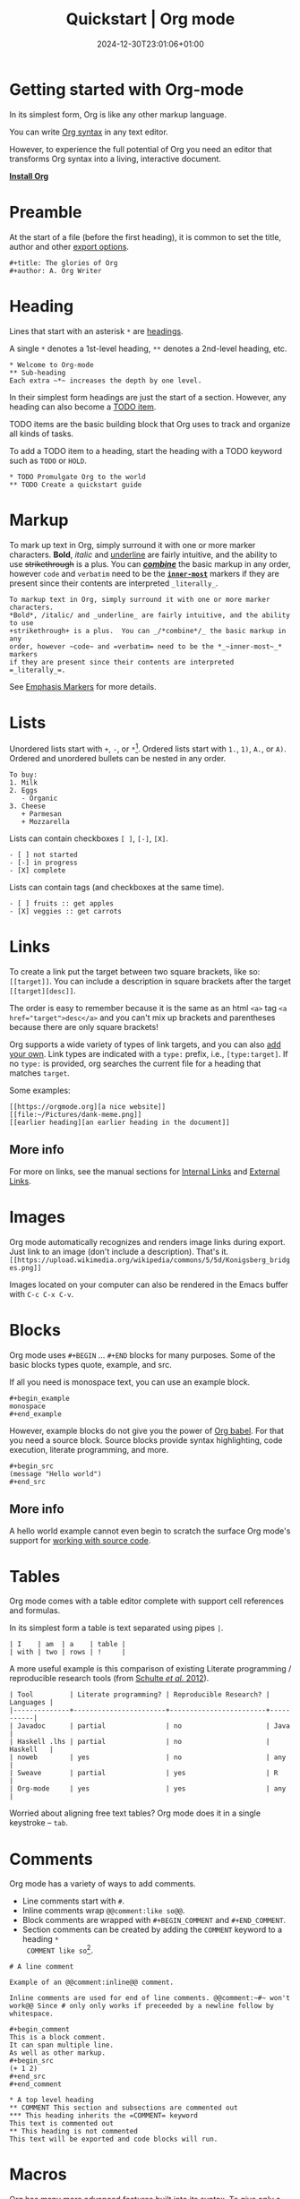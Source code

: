 #+TITLE: Quickstart | Org mode
#+date: 2024-12-30T23:01:06+01:00

* Getting started with Org-mode
  :PROPERTIES:
  :CUSTOM_ID: getting-started
  :END:

In its simplest form, Org is like any other markup language.

You can write [[https://orgmode.org/worg/dev/org-syntax.html][Org syntax]] in any text editor.

However, to experience the full potential of Org you need an editor
that transforms Org syntax into a living, interactive document.

#+begin_center
#+attr_html: :class btn
*[[https://orgmode.org/org.html#Installation][Install Org]]*
#+end_center

* Preamble
  :PROPERTIES:
  :CUSTOM_ID: preamble
  :END:

At the start of a file (before the first heading), it is common to
set the title, author and other [[https://orgmode.org/manual/Export-Settings.html][export options]].

#+BEGIN_SRC
,#+title: The glories of Org
,#+author: A. Org Writer
#+END_SRC

* Heading
  :PROPERTIES:
  :CUSTOM_ID: headings
  :END:

Lines that start with an asterisk ~*~ are [[https://orgmode.org/worg/dev/org-syntax.html#Headlines_and_Sections][headings]].

A single ~*~ denotes a 1st-level heading, ~**~ denotes a 2nd-level
heading, etc.

#+BEGIN_SRC
,* Welcome to Org-mode
,** Sub-heading
Each extra ~*~ increases the depth by one level.
#+END_SRC

In their simplest form headings are just the start of a section.
However, any heading can also become a [[https://orgmode.org/manual/TODO-Items.html][TODO item]].

TODO items are the basic building block that Org uses to track and
organize all kinds of tasks.

To add a TODO item to a heading, start the heading with a TODO
keyword such as ~TODO~ or ~HOLD~.

#+BEGIN_SRC
,* TODO Promulgate Org to the world
,** TODO Create a quickstart guide
#+END_SRC

* Markup
  :PROPERTIES:
  :CUSTOM_ID: markup
  :END:

To mark up text in Org, simply surround it with one or more marker
characters.  *Bold*, /italic/ and _underline_ are fairly intuitive, and the
ability to use +strikethrough+ is a plus.  You can _/*combine*/_ the basic
markup in any order, however ~code~ and =verbatim= need to be the
*_~inner-most~_* markers if they are present since their contents are
interpreted =_literally_=.

#+begin_example
To markup text in Org, simply surround it with one or more marker characters.
*Bold*, /italic/ and _underline_ are fairly intuitive, and the ability to use
+strikethrough+ is a plus.  You can _/*combine*/_ the basic markup in any
order, however ~code~ and =verbatim= need to be the *_~inner-most~_* markers
if they are present since their contents are interpreted =_literally_=.
#+end_example

See [[https://orgmode.org/worg/dev/org-syntax.html#Emphasis_Markers][Emphasis Markers]] for more details.

* Lists
  :PROPERTIES:
  :CUSTOM_ID: lists
  :END:

Unordered lists start with ~+~, ~-~, or ~*~[fn::~*~ cannot be used to start
a plain list if it is immediately preceded by a newline because it
will be interpreted as a heading.].  Ordered lists start with ~1.~, ~1)~,
~A.~, or ~A)~.  Ordered and unordered bullets can be nested in any order.

#+BEGIN_SRC
To buy:
1. Milk
2. Eggs
   - Organic
3. Cheese
   + Parmesan
   + Mozzarella
#+END_SRC

Lists can contain checkboxes ~[ ]~, ~[-]~, ~[X]~.
#+BEGIN_SRC
- [ ] not started
- [-] in progress
- [X] complete
#+END_SRC

Lists can contain tags (and checkboxes at the same time).
#+BEGIN_SRC
- [ ] fruits :: get apples
- [X] veggies :: get carrots
#+END_SRC

* Links
  :PROPERTIES:
  :CUSTOM_ID: links
  :END:

To create a link put the target between two square brackets, like so: ~[[target]]~.
You can include a description in square brackets after the target ~[[target][desc]]~.

The order is easy to remember because it is the same as an html =<a>=
tag ~<a href="target">desc</a>~ and you can't mix up brackets and
parentheses because there are only square brackets!

Org supports a wide variety of types of link targets, and you can also
[[https://orgmode.org/manual/Adding-Hyperlink-Types.html][add your own]].
Link types are indicated with a ~type:~ prefix, i.e., ~[type:target]~.
If no ~type:~ is provided, org searches the current file for a heading
that matches ~target~.

Some examples:
#+BEGIN_EXAMPLE
[[https://orgmode.org][a nice website]]
[[file:~/Pictures/dank-meme.png]]
[[earlier heading][an earlier heading in the document]]
#+END_EXAMPLE

** More info
For more on links, see the manual sections for
[[https://orgmode.org/manual/Internal-Links.html][Internal Links]] and
[[https://orgmode.org/manual/External-Links.html][External Links]].

* Images
  :PROPERTIES:
  :CUSTOM_ID: images
  :END:

Org mode automatically recognizes and renders image links during
export.  Just link to an image (don't include a description). That's
it. \\
~[[https://upload.wikimedia.org/wikipedia/commons/5/5d/Konigsberg_bridges.png]]~

#+attr_html: :height 120px
[[https://upload.wikimedia.org/wikipedia/commons/5/5d/Konigsberg_bridges.png]]

Images located on your computer can also be rendered in the Emacs
buffer with =C-c C-x C-v=.

* Blocks
  :PROPERTIES:
  :CUSTOM_ID: blocks
  :END:

Org mode uses =#+BEGIN= ... =#+END= blocks for many purposes.
Some of the basic blocks types quote, example, and src.

If all you need is monospace text, you can use an example block.
#+BEGIN_SRC
,#+begin_example
monospace
,#+end_example
#+END_SRC

However, example blocks do not give you the power of [[https://orgmode.org/worg/org-contrib/babel/][Org babel]].
For that you need a source block.
Source blocks provide syntax highlighting, code execution, literate programming, and more.
#+BEGIN_SRC
,#+begin_src
(message "Hello world")
,#+end_src
#+END_SRC

** More info
A hello world example cannot even begin to scratch the surface
Org mode's support for [[https://orgmode.org/manual/Working-with-Source-Code.html][working with source code]].

* Tables
  :PROPERTIES:
  :CUSTOM_ID: tables
  :END:

Org mode comes with a table editor complete with support cell references
and formulas.

In its simplest form a table is text separated using pipes ~|~.

#+BEGIN_SRC
| I    | am  | a    | table |
| with | two | rows | !     |
#+END_SRC

A more useful example is this comparison of existing Literate
programming / reproducible research tools (from [[doi:10.18637/jss.v046.i03][Schulte /et al./ 2012]]).

#+BEGIN_SRC
| Tool         | Literate programming? | Reproducible Research? | Languages |
|--------------+-----------------------+------------------------+-----------|
| Javadoc      | partial               | no                     | Java      |
| Haskell .lhs | partial               | no                     | Haskell   |
| noweb        | yes                   | no                     | any       |
| Sweave       | partial               | yes                    | R         |
| Org-mode     | yes                   | yes                    | any       |
#+END_SRC

Worried about aligning free text tables?
Org mode does it in a single keystroke -- =tab=.

* Comments
  :PROPERTIES:
  :CUSTOM_ID: comments
  :END:

Org mode has a variety of ways to add comments.

- Line comments start with ~#~.
- Inline comments wrap ~@@comment:like so@@~.
- Block comments are wrapped with ~#+BEGIN_COMMENT~ and ~#+END_COMMENT~.
- Section comments can be created by adding the ~COMMENT~ keyword to a heading ~*
  COMMENT like so~[fn::There are a number of more granular ways to control the
  exact behavior of headings, including use of the special tags ~:ARCHIVE:~ and
  ~:noexport:~.].

#+BEGIN_SRC
# A line comment

Example of an @@comment:inline@@ comment.

Inline comments are used for end of line comments. @@comment:~#~ won't
work@@ Since # only only works if preceeded by a newline follow by
whitespace.

,#+begin_comment
This is a block comment.
It can span multiple line.
As well as other markup.
,#+begin_src
(+ 1 2)
,#+end_src
,#+end_comment

,* A top level heading
,** COMMENT This section and subsections are commented out
,*** This heading inherits the =COMMENT= keyword
This text is commented out
,** This heading is not commented
This text will be exported and code blocks will run.
#+END_SRC

* Macros
  :PROPERTIES:
  :CUSTOM_ID: macros
  :END:

Org has many more advanced features built into its syntax.  To give
only a single example, let's take a look at [[https://orgmode.org/manual/Macro-Replacement.html][macros]].

#+BEGIN_SRC
,#+macro: attn _*/$1/*_
{{{attn(Attention! This text gets all the markup!)}}}

,#+html_head: <style>.red{color:red;}</style>
,#+latex_header: \usepackage{xcolor}
,#+macro: red @@html:<span class="red">$1</span>@@@@latex:\textcolor{red}{$1}@@
Regular text. {{{red(This text will be red.)}}} More regular text.
#+END_SRC

* Next steps
  :PROPERTIES:
  :CUSTOM_ID: next-steps
  :END:

Looking for something in particular?  The [[file:manual/][manual]] ([[file:org.pdf][PDF]]) is a good place
to start.

Looking for something between this quickstart and the manual?  The
[[file:guide/][guide]] ([[file:orgguide.pdf][PDF]]) is worth a shot.

# This file is released by its authors and contributors under the GNU
# Free Documentation license v1.3 or later, code examples are released
# under the GNU General Public License v3 or later.

Org mode, as it says on the [[https://orgmode.org/ ][official web page]] is for keeping notes,
maintaining TODO lists, doing project planning, and authoring with a
fast and effective plain-text system. Beginning with Emacs 22.2 and
XEmacs 22.1 it has been part of Emacs. The following is a simple
tutorial to help you get started using Emacs and Org mode.

* The absolute minimum you need to know about Emacs

The absolute minimum you need to know about Emacs, to be able to do
/anything/, is more then you need to know about many other
applications. But, you might compare it to a regular toy and
lego. Lego is harder to begin with (you start with a box with little
plastic pieces), but in the long run, you can do more with it.

Emacs is heavy on shortcuts. starting out, that is rather annoying,
but in time you'll notice you start to use the mouse less and less,
and you actually start to work quicker.

All the basic things can be done, with the mouse, from the menu, open
file, save file , etc. You will notice, however, that in time it is
faster to use shortcuts, and leave your hands on the keyboard.

Emacs uses a lot of double shortcuts, so instead of Alt-F and Alt-S,
like most applications, it uses *Control-X Control-F* and *Control-X
Control-S*, this seems rather counter-productive in the beginning, but
you'll get used to it.

*Note:* Key abbreviations:

- *M* -- Alt (used to be called Meta on ancient keyboards, that's why)
- *C* -- Control
- *S* -- Shift
- *C-x f* -- means holding both Control /and/ x, release both, and press f

**  What version of Emacs should you choose?

If it is all the same to you, then choose Emacs over XEmacs (if you
disagree then you know already enough to skip this paragraph). Here
are some links to help:

- [[http://aquamacs.org/][Aquamacs: Emacs for Mac OS X]] (my favourite)
- [[http://homepage.mac.com/zenitani/emacs-e.html][Carbon Emacs for OSX]]
- [[http://emacsformacosx.com/][Regular Emacs for OS X]]
- [[http://ftp.gnu.org/gnu/emacs/windows/][Emacs for MS Windows]]

On GNU/Linux, just use your package manager to install Emacs.

On Debian:

#+BEGIN_SRC
sudo apt-get install emacs
#+END_SRC

** Configuration

The biggest pain, when you just begin with Emacs, is the
configuration. There is not really a menu for it (you might later hear
there is, but they are lying, that menu is really there to trap
innocent people), you need to edit a text-file. The location of that
config-file (and even the name) is different on different OSes, but
the text in it is mostly the same, across platforms. Many people
actually use the same config-file on different OSes and even over many
years, so in the long run, it is for the best!

Location of the configuration file:

- Aquamacs: =~/Library/Preferences/Aquamacs Emacs/Preferences.el=
- Regular emacs on Linux or OS X: =~/.emacs=
- On Windows: =c:\emacs\.emacs.d\init.txt= ([[http://www.claremontmckenna.edu/math/alee/emacs/emacs.html][according to this example installation]])

* Starting Org mode

New shortcuts in this chapter:

- *C-x C-s* -- save document
- *C-x C-f* -- open document

** Our first Org document

By now, we know enough to start our first Org document. Start up
Emacs. If you have a completely new Emacs install, then you should see
the Emacs splash-screen. It has a couple of shortcuts, to the Emacs
tutorial and some other documents, but for now, we don't need those.

To start a new document, use the following short-cut: *C-x C-f*, which
will offer you to open a document (or buffer as it is called in
Emacs), call it *1.org*. This will give you a brand-new, empty document.

To save the document, either press the save icon, or press *C-x C-s*,
call it 1.org.

Emacs does not actually understand you are editing an Org document,
yet. To enable Org mode on your current document, type =M-x org-mode=
which will enable the Org mode on the current document.

To make Emacs understand that this is an Org document, add the
following to the *top* of your document:

#+BEGIN_SRC
MY PROJECT -*- mode: org -*-
#+END_SRC

Those are minuses, /not/ underscores. MY PROJECT is the title of the
document, this can be anything.

This will enable Org mode for this document, no matter what the
file-ending is.

To enable Org mode to always work on all your Org files, you have to
edit your Emacs configuration, we do that in the following paragraph.

** Our first edit to our Emacs configuration

Open your Emacs configuration file (see [[Configuration]]), to open it in
Emacs, use *C-x C-f* (open file), and put the following in it:

#+begin_src
;; -*- mode: elisp -*-

;; Disable the splash screen (to enable it agin, replace the t with 0)
(setq inhibit-splash-screen t)

;; Enable transient mark mode
(transient-mark-mode 1)

;;;;Org mode configuration
;; Enable Org mode
(require 'org)
;; Make Org mode work with files ending in .org
;; (add-to-list 'auto-mode-alist '("\\.org$" . org-mode))
;; The above is the default in recent emacsen
#+end_src

Restart Emacs.

*Note:* The mode-line, mentioned in the previous paragraph is only
needed if you (1) have files with a different file-ending then
configured in your Emacs config (for example myfile.txt).  (2) Don't
have the auto-mode-alist line in your configuration.

* Keep track of lists and notes

New shortcuts in this chapter:

- *TAB* / *S-TAB* -- (un)fold
- *M-up/down* -- move a headline up or down
- *M-left/right* -- promote or demote a headline
- *M-RET* -- insert a new headline
- *C-x C-s* -- save file
- *C-h t* -- Emacs tutorial

Now that we have configured Emacs to work with Org document, we can
actually start using it. Let's begin with an outline that will help us
get to know Org mode. Start a new document (*C-x b*), call it 2.org, and
copy and paste the following in it:

#+BEGIN_SRC
#-*- mode: org -*-
,#+STARTUP: showall

,* Welcome to Org mode

  Welcome, and thanks for trying out Org mode. Making outlines in
  Org is very simple. It is just text! Just start typing.
,* This is a headline, it starts with one or more stars
  A heading has one star, a sub-heading two, etc.
,* Working with lists
,** Moving around in our outline
,** Moving around headlines
#+END_SRC

Save the file (*C-x C-s*) as 2.org, and you will notice that the colors
change, syntax highlighting is turned on, and Emacs understands you
are working in Org mode.

Now we are ready to really start working with Org mode!

** Working with lists

List are great for brainstorming and to keep track of things. Also it
helps keeping the big picture in mind when taking notes.

The first thing we will do is folding. Especially when you have a long
document, this is very useful. In our example document, go to the
first headline (just use the arrow keys), *Welcome to Org mode*, end
press *TAB*, and now press *S-TAB*. *Tab* will fold and unfold parts or,
using shift and tab, the whole document.

The basic idea of brainstorming is to write a list of items. Then,
later, you might want to change the order of your items, for example
in order of importance. To move a headline up or down, use *M-up/down*,
try it on any of the headlines. Notice that your list folds in,
showing only headings, to give a general overview of the document, and
you don't get lost in the details.

Next we will promote and demote headings. For example you might make
*This is a headline, it starts with one or more stars*, a sub-heading of
*Working with lists*, moving it down, and then using *M-right* to demote
it.

Finally, to add a new headline, press *M-RET*.

Besides headlines there are still other kind of lists, ordered and
unordered lists. They look like this:

#+BEGIN_SRC
,** Lord of the Rings
   My favorite scenes are (in this order)
   1. The attack of the Rohirrim
   2. Eowyn's fight with the witch king
      + this was already my favorite scene in the book
      + I really like Miranda Otto.
   3. Peter Jackson being shot by Legolas
       - on DVD only
      He makes a really funny face when it happens.
   But in the end, no individual scenes matter but the film as a whole.
   Important actors in this film are:
   - Elijah Wood :: He plays Frodo
   - Sean Austin :: He plays Sam, Frodo's friend.  I still remember
     him very well from his role as Mikey Walsh in The Goonies.
#+END_SRC

Unordered lists start with -,+,or \*. Ordered lists start with a
number and a dot. Descriptions use ::.

Further information: a short [[http://bzg.fr/org-playing-with-lists-screencast.html][screencast]] presenting a few features of
plain lists, also look at the [[https://orgmode.org/manual/Plain-lists.html#Plain-lists][manual]].

** Working with notes

To keep notes, there is some markup to make things stand out a bit
more. You can use the following markup:

: You can make words *bold*, /italic/, _underlined_, =code= and ~verbatim~, and, if you must, +strike-through+.

It will look like this:

You can make words *bold*, /italic/, _underlined_, =code= and
~verbatim~, and, if you must, +strike-through+.

If you like what you see so far, the it might be a good idea to do the
Emacs tutorial, that comes with Emacs itself (*C-h t*). The tutorial
will teach you some more Emacs shortcuts, used to move around in your
documents.

* Working with TODO items

New shortcuts in this chapter:

- *S-left/right* -- cycle workflow
- *C-c / t* -- show TODOs in current document

** Basic TODO functionality

The biggest use-case of Org mode is using it to keep track of
TODOs. To start working with TODOs you don't have to do anything,
just add the TODO keyword in a headline:

#+BEGIN_SRC
,** TODO buy airplane
#+END_SRC

To speed up working with TODO-list there is the following shortcut
=S-left/right= which will cycle through: *TODO* - *DONE* and empty.

Imagine that you have a large document, with scattered all over the
document TODO entries, *C-c / t* will show only your current TODOs, and
folding the rest away.

** Configuring TODOs

*** In the file itself
Org mode files can be configured by adding workflow states to the
beginning of the file, like so:

#+BEGIN_SRC
,#+TODO: TODO IN-PROGRESS WAITING DONE
#+END_SRC

The line shoud be at the top of file, there should /not/ be any empty
lines between the top and the #+TODO line.

To activate the new workflow, either reopen the file, or go to the top
of the file (any line starting with #) and press *C-c C-c*.

Try copying the workflow to your test-file 1.org, seeing it helps
understanding what you can do with it.

*** In the Emacs-config file

Adding the workflow states to every org-file you create gets boring
soon, so it also possible to do this in your config file. Add the
following /after/ the (require 'org) line:

#+BEGIN_SRC
(setq org-todo-keywords
  '((sequence "TODO" "IN-PROGRESS" "WAITING" "DONE")))
#+END_SRC

To activate the workflow states, restart Emacs.

* Agendas

New shortcuts in this chapter:

- *C-c a* -- agenda
- *C-c [* -- add document to the list of agenda files
- *C-c ]* -- remove document from the list of agenda files
- *C-c .* -- add date
- *C-u C-c .* -- add time and date
- *C-g* -- stop doing what you are trying to do, escape

The basic meaning of the word agenda is /things to be done/, coming from
the latin /agendum/. Org mode is very good in making different kind of
agendas, or task-lists, collecting all the tasks from one or more
org-documents.

** Creating lists of all active TODOs

We will start with using 1.org as our basic agenda-file, later we will
see how this works in the Emacs-config file.

So, again, visit =1.org=. Next press *C-c a*, which calls the
agenda. It looks like this:

#+BEGIN_EXAMPLE
Press key for an agenda command
-------------------------------
a Agenda for the current week or day
t List of all TODO entries
#+END_EXAMPLE

and then some more.

Unfortunately, both will show just empty lists (you can try if you
want). So just press *C-g* (the Emacs version of escape). Next we will
add 1.org as agenda file, using *C-c [*. Now if you go to the agenda
menu (*C-c a*), and press *t* you get a list off all your TODO items.

You will also notice that, if you have added a more comprehensive
workflow, as explained in [[Working with TODO items]], all items are
listed, except DONE.

This can be repeated for as many documents as you want, and agenda
will give you a complete list of TODOs. If you want to remove a
documents from the list of agenda files, press *C-c ]*.

** Appointments and deadlines

When a task is time related, then we usually put it in our
calendar. This can also be done in Org mode. And agenda can then show
us a time-based list of all our TODOs. This is done in the following
way.

In =1.org=, add a new (sub-)heading called: /Call fred/ (*M-RET* Call fred),
but at the end press *C-c .*. This will give you, at the bottom of the
screen, the date chooser. You can either type something by hand, or
use *S-left/right* to change the date. If you want to add a time as
well, use *C-u C-c .* instead of *C-c .*.

Now, if you go to the agenda (*C-c a*) and press *a*, you get an agenda
entry!

Further reading:

- [[http://doc.norang.ca/org-mode.html#Clocking][Bernt Hansens extensive description Time Clocking: Usage, Customization,
 Workflow description]]
- [[http://sachachua.com/blog/2007/12/clocking-time-with-emacs-org/][Clocking time with Emacs Org]]
- And of course [[https://orgmode.org/manual/#toc-Dates-and-times-1][the manual]]

** Configuring the agenda in the Emacs configuration file

If you open up your emacs configuration file, after you have used
*C-c [*, you will see the following:

#+BEGIN_SRC
(custom-set-variables
  ;; custom-set-variables was added by Custom.
  ;; If you edit it by hand, you could mess it up, so be careful.
  ;; Your init file should contain only one such instance.
  ;; If there is more than one, they won't work right.
 '(org-agenda-files (quote ("~/Documents/Projects/org4beginners/2.org"
 "~/Documents/Projects/org4beginners/1.org"))))
(custom-set-faces
  ;; custom-set-faces was added by Custom.
  ;; If you edit it by hand, you could mess it up, so be careful.
  ;; Your init file should contain only one such instance.
  ;; If there is more than one, they won't work right.
 )
#+END_SRC

Welcome to the world of Emacs lisp. This is what it looks like if
Emacs changes your config file. (*Note:* on Aquamacs, this is in a
separate file called customizations.el)

For us, the important part is in the middle (lines 5 and 6), the line
with /org-agenda-files/. There we see the list of files agenda uses to
create its lists. For now we can just leave it there, but at least you
know what it is, when you later look at your config-file.

Further reading: [[https://orgmode.org/worg/org-tutorials/org-custom-agenda-commands.html][Custom agenda commands]]

* GTD

New shortcuts in this chapter:

- *C-c C-c* -- add tag

/Getting things done/, is one of the most popular ways to organize
oneself, with 4.3 miljon hits on Google. It is quite possible to use
the same kind of setup in org mode, using tags.

Tags are used to organize different kind of TODO-entries, for
example all tasks on the phone, reading, shopping, etc.

To add tags, add the following to the top your document:

#+BEGIN_SRC
,#+TAGS: { @OFFICE(o) @HOME(h) } COMPUTER(c) PHONE(p) READING(r)
#+END_SRC

Reload the document, or press *C-c C-c* on a line starting with #.

Now it is possible to add one or more tags, to any line in your
document. If we press *C-c C-c*, the following will pop up:

#+BEGIN_EXAMPLE
Inherited:
Current:
{ [o] @OFFICE     [h] @HOME    }
  [C] COMPUTER   [p] PHONE   [r] READING
#+END_EXAMPLE

These are the shortcuts we defined at the beginning of our
document. The first two tags (OFFICE and HOME) are mutually exclusive,
the rest can just be added.

A very good example of a GTD setup is: [[http://members.optusnet.com.au/~charles57/GTD/gtd_workflow.html][How I use Emacs and Org mode to
implement GTD]]

** Adding tags to the Emacs config-file

To add tags to the Emacs config-file, so it is available to all your
documents, add the following.

#+BEGIN_SRC
(setq org-tag-alist '(("@work" . ?w) ("@home" . ?h) ("laptop" . ?l)))
#+END_SRC

To set mutually exclusive groups, like the previous example, see [[https://orgmode.org/org.html#Setting-tags][here]]
in the manual.

It is always possible to override your settings by adding something
else to the top of the document. This way every document can have its
own workflow and/or tags.

An extensive example of working with tags can be found [[http://sachachua.com/blog/2008/01/tagging-in-org-plus-bonus-code-for-timeclocks-and-tags/][here]] as well.

* Export

New shortcuts in this chapter:

- *C-c C-e* -- export menu

Working with Org documents is usually fine, but sometimes you might
want to export your documents to another format.

To export the current document to, for example, html, press *C-c C-e*,
and then *b*. This will export the document and open the new document in
your browser.

Further reading: [[https://orgmode.org/worg/org-tutorials/org-publish-html-tutorial.html][HTML publishing tutorial]] (which goes further then
just a document, you can use it to publish a complete website). And
[[https://orgmode.org/manual/Exporting.html#Exporting][the manual]] which explains exporting to HTML, LaTeX, PDF and others.

* Becoming proficient with Org mode

To really save time with any efficiency tool, you have to know it
well. To get to know Org mode, reading and using the manual is
important.  Org mode is well documented. The fastest way to read the
ORG mode documentation right in Emacs, in the so-called info-browser.

To call the info browser, use *C-h i*, and use *TAB* to jump from
hyperlink, to hyperlink.

To move around in the info-browser use:

- u -- up
- n -- next
- p -- previous

Besides the Org mode manual, the is the [[https://orgmode.org/worg/][worg website]], which has
many cool ideas and [[https://orgmode.org/worg/org-tutorials/index.html][tutorials]].

For quick reminders there are the [[https://orgmode.org/index.html#sec-4.2][Org mode cheat-sheet]] and the
emacs cheat-sheet, both will help you to remember those pesky
short-cuts.

* Beyond the basics

As is often said in geek humor: "here be dragons!" From here on you
are going into the die-hard section of using Org mode. Most of the
following material is not really hard, but make sure to have backups
of your important data. If you have questions about the following,
look it up in the manual and the faq. Also irc (#orgmode on Libera)
is a good place to ask questions.

** TODO Quickly adding tasks with Capture
** Running the latest version of Org mode

New commands in this section:

- *M-x org-reload* -- reload Org mode after an update
- *M-x org-version* -- show Org mode version

Pretty soon you will notice that the development of Org mode goes a
lot faster the speed Emacs get's updated with. It is quite possible to
run the development version of Org mode daily.

How do you go about that?

1. Install git
   Not really part of an Org mode tutorial, but here are some
   places to start:
   - [[http://code.google.com/p/git-osx-installer/][Git OS X installer]]
   - [[http://code.google.com/p/msysgit/][Myssysgit]] git on Windows
   - On Linux, use your package manager:

   #+BEGIN_SRC
   sudo apt-get install git
   #+END_SRC

2. Decide where you will keep the Org mode code, I use
   *~/Build/Emacs/org-mode*, but for Emacs it is really all the
   same, just choose something convenient, and stick with it.

3. Download the latest version of Org mode:

   #+BEGIN_SRC
    mkdir ~/Build/Emacs
    cd ~/Build/Emacs
    git clone https://git.savannah.gnu.org/git/emacs/org-mode.git
    cd org-mode && make && make doc
   #+END_SRC

4. Add to your Emacs-init file:

   #+BEGIN_SRC
   (setq load-path (cons "~/Build/Emacs/org-mode/lisp" load-path))
   (setq load-path (cons "~/Build/Emacs/org-mode/contrib/lisp" load-path))
   #+END_SRC

*Important!* If you run the regular version of Org mode, you have
=(require 'org)= in your config-file.

5. To keep up-to-date with Org mode in the future do:

   #+BEGIN_SRC
    cd ~/Build/Emacs/org-mode
    git pull && make clean && make && make doc
   #+END_SRC

6. Reload Org mode, using: *M-x org-reload*, or restart Emacs.

To see what version of Org mode you are running: *M-x org-version*

# This file is released by its authors and contributors under the GNU
# Free Documentation license v1.3 or later, code examples are released
# under the GNU General Public License v3 or later.

Org mode, as it says on the [[https://orgmode.org/ ][official web page]] is for keeping notes,
maintaining TODO lists, doing project planning, and authoring with a
fast and effective plain-text system. Beginning with Emacs 22.2 and
XEmacs 22.1 it has been part of Emacs. The following is a simple
tutorial to help you get started using Emacs and Org mode.

